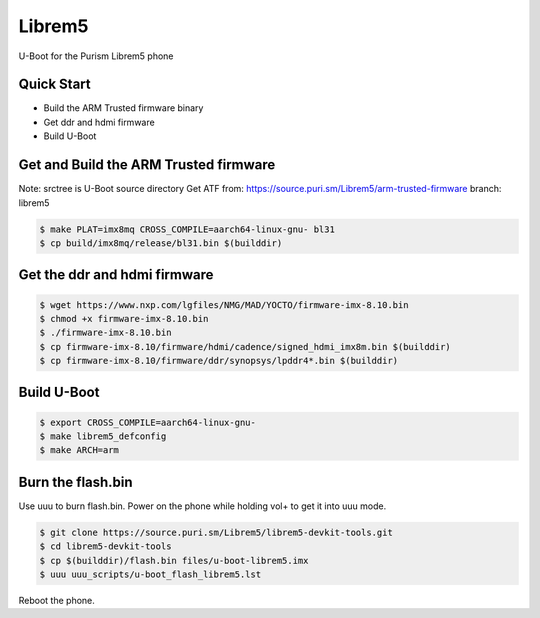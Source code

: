 .. SPDX-License-Identifier: GPL-2.0+

Librem5
==========

U-Boot for the Purism Librem5 phone

Quick Start
-----------

- Build the ARM Trusted firmware binary
- Get ddr and hdmi firmware
- Build U-Boot

Get and Build the ARM Trusted firmware
--------------------------------------

Note: srctree is U-Boot source directory
Get ATF from: https://source.puri.sm/Librem5/arm-trusted-firmware
branch: librem5

.. code-block:: bash

   $ make PLAT=imx8mq CROSS_COMPILE=aarch64-linux-gnu- bl31
   $ cp build/imx8mq/release/bl31.bin $(builddir)

Get the ddr and hdmi firmware
-----------------------------

.. code-block:: bash

   $ wget https://www.nxp.com/lgfiles/NMG/MAD/YOCTO/firmware-imx-8.10.bin
   $ chmod +x firmware-imx-8.10.bin
   $ ./firmware-imx-8.10.bin
   $ cp firmware-imx-8.10/firmware/hdmi/cadence/signed_hdmi_imx8m.bin $(builddir)
   $ cp firmware-imx-8.10/firmware/ddr/synopsys/lpddr4*.bin $(builddir)

Build U-Boot
------------

.. code-block:: bash

   $ export CROSS_COMPILE=aarch64-linux-gnu-
   $ make librem5_defconfig
   $ make ARCH=arm

Burn the flash.bin
------------------

Use uuu to burn flash.bin. Power on the phone while holding vol+ to get it
into uuu mode.

.. code-block:: bash

   $ git clone https://source.puri.sm/Librem5/librem5-devkit-tools.git
   $ cd librem5-devkit-tools
   $ cp $(builddir)/flash.bin files/u-boot-librem5.imx
   $ uuu uuu_scripts/u-boot_flash_librem5.lst

Reboot the phone.

